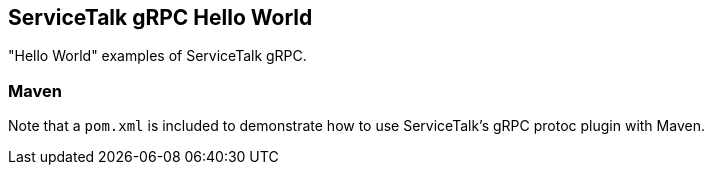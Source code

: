 == ServiceTalk gRPC Hello World

"Hello World" examples of ServiceTalk gRPC.

=== Maven
Note that a `pom.xml` is included to demonstrate how to use ServiceTalk's gRPC protoc plugin with Maven.